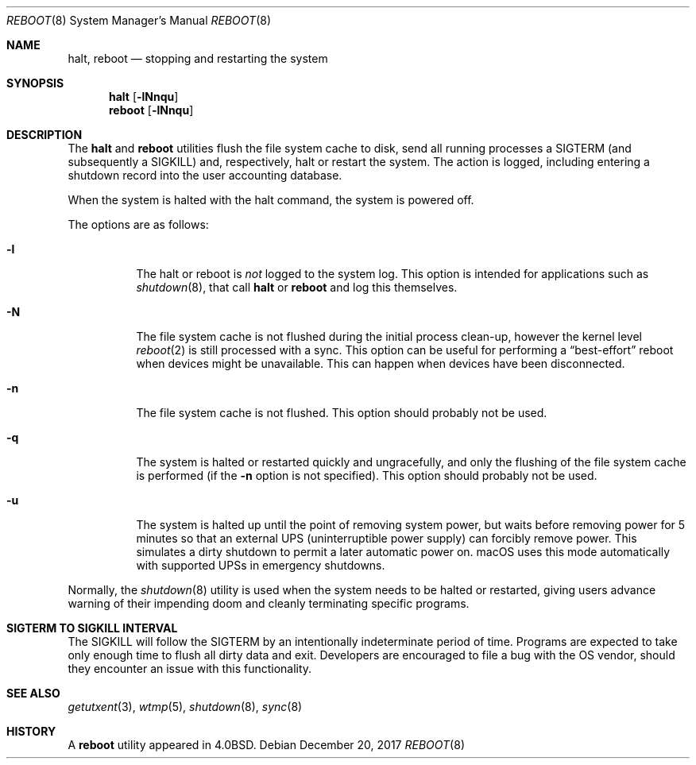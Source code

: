 .\" Copyright (c) 1990, 1991, 1993
.\"	The Regents of the University of California.  All rights reserved.
.\"
.\" Redistribution and use in source and binary forms, with or without
.\" modification, are permitted provided that the following conditions
.\" are met:
.\" 1. Redistributions of source code must retain the above copyright
.\"    notice, this list of conditions and the following disclaimer.
.\" 2. Redistributions in binary form must reproduce the above copyright
.\"    notice, this list of conditions and the following disclaimer in the
.\"    documentation and/or other materials provided with the distribution.
.\" 3. Neither the name of the University nor the names of its contributors
.\"    may be used to endorse or promote products derived from this software
.\"    without specific prior written permission.
.\"
.\" THIS SOFTWARE IS PROVIDED BY THE REGENTS AND CONTRIBUTORS ``AS IS'' AND
.\" ANY EXPRESS OR IMPLIED WARRANTIES, INCLUDING, BUT NOT LIMITED TO, THE
.\" IMPLIED WARRANTIES OF MERCHANTABILITY AND FITNESS FOR A PARTICULAR PURPOSE
.\" ARE DISCLAIMED.  IN NO EVENT SHALL THE REGENTS OR CONTRIBUTORS BE LIABLE
.\" FOR ANY DIRECT, INDIRECT, INCIDENTAL, SPECIAL, EXEMPLARY, OR CONSEQUENTIAL
.\" DAMAGES (INCLUDING, BUT NOT LIMITED TO, PROCUREMENT OF SUBSTITUTE GOODS
.\" OR SERVICES; LOSS OF USE, DATA, OR PROFITS; OR BUSINESS INTERRUPTION)
.\" HOWEVER CAUSED AND ON ANY THEORY OF LIABILITY, WHETHER IN CONTRACT, STRICT
.\" LIABILITY, OR TORT (INCLUDING NEGLIGENCE OR OTHERWISE) ARISING IN ANY WAY
.\" OUT OF THE USE OF THIS SOFTWARE, EVEN IF ADVISED OF THE POSSIBILITY OF
.\" SUCH DAMAGE.
.\"
.\"	@(#)reboot.8	8.1 (Berkeley) 6/9/93
.\" $FreeBSD$
.\"
.Dd December 20, 2017
.Dt REBOOT 8
.Os
.Sh NAME
.Nm halt ,
.Nm reboot
.Nd stopping and restarting the system
.Sh SYNOPSIS
.Nm halt
.Op Fl lNnqu
.Nm reboot
.Op Fl lNnqu
.Sh DESCRIPTION
The
.Nm
and
.Nm reboot
utilities flush the file system cache to disk, send all running processes
a
.Dv SIGTERM
(and subsequently a
.Dv SIGKILL )
and, respectively, halt or restart the system.
The action is logged, including entering a shutdown record into the user
accounting database.
.Pp
When the system is halted with the halt command, the system is powered off.
.Pp
The options are as follows:
.Bl -tag -width indent
.It Fl l
The halt or reboot is
.Em not
logged to the system log.
This option is intended for applications such as
.Xr shutdown 8 ,
that call
.Nm
or
.Nm reboot
and log this themselves.
.It Fl N
The file system cache is not flushed during the initial process clean-up,
however the kernel level
.Xr reboot 2
is still processed with a sync.
This option can be useful for performing a
.Dq best-effort
reboot when devices might be unavailable.
This can happen when devices have been disconnected.
.It Fl n
The file system cache is not flushed.
This option should probably not be used.
.It Fl q
The system is halted or restarted quickly and ungracefully, and only
the flushing of the file system cache is performed (if the
.Fl n
option is not specified).
This option should probably not be used.
.It Fl u
The system is halted up until the point of removing system power, but waits
before removing power for 5 minutes so that an external UPS
(uninterruptible power supply) can forcibly remove power.
This simulates a dirty shutdown to permit a later automatic power on.
macOS uses this mode automatically with supported UPSs in emergency shutdowns.
.El
.Pp
Normally, the
.Xr shutdown 8
utility is used when the system needs to be halted or restarted, giving
users advance warning of their impending doom and cleanly terminating
specific programs.
.Sh SIGTERM TO SIGKILL INTERVAL
The
.Dv SIGKILL
will follow the
.Dv SIGTERM
by an intentionally indeterminate period of time.
Programs are expected to take only enough time to flush all dirty data and exit.
Developers are encouraged to file a bug with the OS vendor, should they encounter an issue with this functionality.
.Sh SEE ALSO
.Xr getutxent 3 ,
.Xr wtmp 5 ,
.Xr shutdown 8 ,
.Xr sync 8
.Sh HISTORY
A
.Nm reboot
utility appeared in
.Bx 4.0 .
